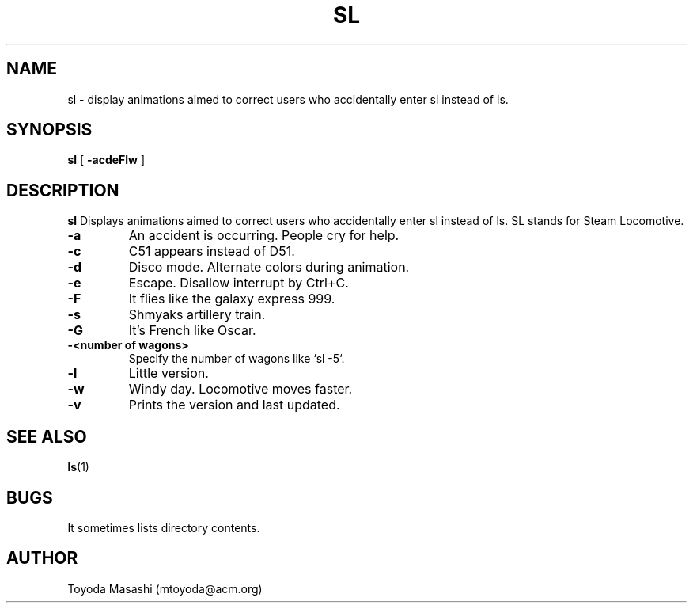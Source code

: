 .\"
.\"  Copyright 1993,1998,2014 Toyoda Masashi (mtoyoda@acm.org)
.\"
.\"	@(#)sl.1
.\"
.TH SL 1 "April 24, 2024 - Version 5.06"
.SH NAME
sl \- display animations aimed to correct users who accidentally enter sl instead of ls.
.SH SYNOPSIS
.B sl
[
.B \-acdeFlw
]
.SH DESCRIPTION
.B sl
Displays animations aimed to correct users who accidentally enter sl instead of ls.  SL stands for Steam Locomotive.
.PP
.TP
.B \-a
An accident is occurring. People cry for help.
.TP
.B \-c
C51 appears instead of D51.
.TP
.B \-d
Disco mode. Alternate colors during animation.
.TP
.B \-e
Escape. Disallow interrupt by Ctrl+C.
.TP
.B \-F
It flies like the galaxy express 999.
.TP
.B \-s
Shmyaks artillery train.
.TP
.B \-G
It's French like Oscar.
.TP
.B \-<number of wagons>
Specify the number of wagons like `sl -5`.
.TP
.B \-l
Little version.
.TP
.B \-w
Windy day. Locomotive moves faster.
.TP
.B \-v
Prints the version and last updated.
.PP
.SH SEE ALSO
.BR ls (1)
.SH BUGS
It sometimes lists directory contents.
.SH AUTHOR
Toyoda Masashi (mtoyoda@acm.org)
